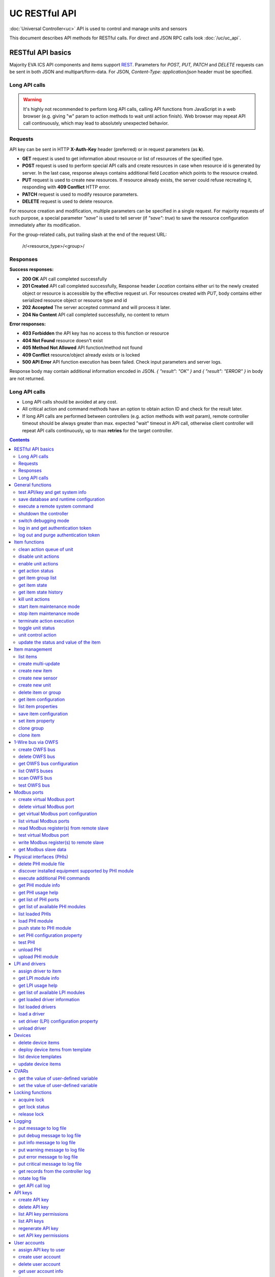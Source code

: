 UC RESTful API
****************

:doc:`Universal Controller<uc>` API is used to control and manage units and sensors

This document describes API methods for RESTful calls. For direct and JSON RPC
calls look :doc:`/uc/uc_api`.

RESTful API basics
==================

Majority EVA ICS API components and items support `REST
<https://en.wikipedia.org/wiki/Representational_state_transfer>`_. Parameters
for *POST, PUT, PATCH* and *DELETE* requests can be sent in both JSON and
multipart/form-data. For JSON, *Content-Type: application/json* header must be
specified.

Long API calls
--------------

.. warning::

    It's highly not recommended to perform long API calls, calling API
    functions from JavaScript in a web browser (e.g. giving "w" param to action
    methods to wait until action finish). Web browser may repeat API call
    continuously, which may lead to absolutely unexpected behavior.

Requests
--------

API key can be sent in HTTP **X-Auth-Key** header (preferred) or in request
parameters (as **k**).

* **GET** request is used to get information about resource or list of
  resources of the specified type.
* **POST** request is used to perform special API calls and create resources in
  case when resource id is generated by server. In the last case, response
  always contains additional field *Location* which points to the resource
  created.
* **PUT** request is used to create new resources. If resource already exists,
  the server could refuse recreating it, responding with **409 Conflict** HTTP
  error. 
* **PATCH** request is used to modify resource parameters.
* **DELETE** request is used to delete resource.
  
For resource creation and modification, multiple parameters can be specified in
a single request. For majority requests of such purpose, a special parameter
*"save"* is used to tell server (if *"save": true*) to save the resource
configuration immediately after its modification.

For the group-related calls, put trailing slash at the end of the request URL:

    /r/<resource_type>/<group>/

Responses
---------

**Success responses:**

* **200 OK** API call completed successfully
* **201 Created** API call completed successfully, Response header
  *Location* contains either uri to the newly created object or resource is
  accessible by the effective request uri. For resources created with *PUT*,
  body contains either serialized resource object or resource type and id
* **202 Accepted** The server accepted command and will process it later.
* **204 No Content** API call completed successfully, no content to return

**Error responses:**

* **403 Forbidden** the API key has no access to this function or resource
* **404 Not Found** resource doesn't exist
* **405 Method Not Allowed** API function/method not found
* **409 Conflict** resource/object already exists or is locked
* **500 API Error** API function execution has been failed. Check
  input parameters and server logs.

Response body may contain additional information encoded in JSON. *{
"result": "OK" }* and *{ "result": "ERROR" }* in body are not returned.

Long API calls
--------------

* Long API calls should be avoided at any cost.

* All critical action and command methods have an option to obtain action ID
  and check for the result later.

* If long API calls are performed between controllers (e.g. action methods with
  *wait* param), remote controller timeout should be always greater than max.
  expected "wait" timeout in API call, otherwise client controller will repeat
  API calls continuously, up to max **retries** for the target controller.

.. contents::

.. _ucapi_restful_cat_general:

General functions
=================



.. _ucapi_restful_test:

test API/key and get system info
--------------------------------

Test can be executed with any valid API key of the controller the function is called to.

..  http:example:: curl wget httpie python-requests
    :request: http-examples/ucapi/test.rest
    :response: http-examples/ucapi/test.resp-rest

Parameters:

* **API Key** any valid API key

Returns:

JSON dict with system info and current API key permissions (for masterkey only { "master": true } is returned)


.. _ucapi_restful_save:

save database and runtime configuration
---------------------------------------

All modified items, their status, and configuration will be written to the disk. If **exec_before_save** command is defined in the controller's configuration file, it's called before saving and **exec_after_save** after (e.g. to switch the partition to write mode and back to read-only).

..  http:example:: curl wget httpie python-requests
    :request: http-examples/sysapi/save.rest
    :response: http-examples/sysapi/save.resp-rest

Parameters:

* **API Key** API key with *sysfunc=yes* permissions


.. _ucapi_restful_cmd:

execute a remote system command
-------------------------------

Executes a :ref:`command script<cmd>` on the server where the controller is installed.

..  http:example:: curl wget httpie python-requests
    :request: http-examples/sysapi/cmd.rest
    :response: http-examples/sysapi/cmd.resp-rest

Parameters:

* **API Key** API key with *allow=cmd* permissions

Optionally:

* **a** string of command arguments, separated by spaces (passed to the script)
* **w** wait (in seconds) before API call sends a response. This allows to try waiting until command finish
* **t** maximum time of command execution. If the command fails to finish within the specified time (in sec), it will be terminated


.. _ucapi_restful_shutdown_core:

shutdown the controller
-----------------------

Controller process will be exited and then (should be) restarted by watchdog. This allows to restart controller remotely.

..  http:example:: curl wget httpie python-requests
    :request: http-examples/sysapi/shutdown_core.rest
    :response: http-examples/sysapi/shutdown_core.resp-rest

Parameters:

* **API Key** API key with *master* permissions


.. _ucapi_restful_set_debug:

switch debugging mode
---------------------

Enables and disables debugging mode while the controller is running. After the controller is restarted, this parameter is lost and controller switches back to the mode specified in the configuration file.

..  http:example:: curl wget httpie python-requests
    :request: http-examples/sysapi/set_debug.rest
    :response: http-examples/sysapi/set_debug.resp-rest

Parameters:

* **API Key** API key with *master* permissions
* **debug** true for enabling debug mode, false for disabling


.. _ucapi_restful_login:

log in and get authentication token
-----------------------------------

Obtains authentication :doc:`token</api_tokens>` which can be used in API calls instead of API key.

If both **k** and **u** args are absent, but API method is called with HTTP request, which contain HTTP header for basic authorization, the function will try to parse it and log in user with credentials provided.

If authentication token is specified, the function will check it and return token information if it is valid.

..  http:example:: curl wget httpie python-requests
    :request: http-examples/ucapi/login.rest
    :response: http-examples/ucapi/login.resp-rest

Parameters:

* **API Key** valid API key or
* **u** user login
* **p** user password
* **a** authentication token

Returns:

A dict, containing API key ID and authentication token


.. _ucapi_restful_logout:

log out and purge authentication token
--------------------------------------

Purges authentication :doc:`token</api_tokens>`

..  http:example:: curl wget httpie python-requests
    :request: http-examples/ucapi/logout.rest
    :response: http-examples/ucapi/logout.resp-rest

Parameters:

* **API Key** valid token



.. _ucapi_restful_cat_item:

Item functions
==============



.. _ucapi_restful_q_clean:

clean action queue of unit
--------------------------

Cancels all queued actions, keeps the current action running.

..  http:example:: curl wget httpie python-requests
    :request: http-examples/ucapi/q_clean.rest
    :response: http-examples/ucapi/q_clean.resp-rest

Parameters:

* **API Key** valid API key


.. _ucapi_restful_disable_actions:

disable unit actions
--------------------

Disables unit to run and queue new actions.

..  http:example:: curl wget httpie python-requests
    :request: http-examples/ucapi/disable_actions.rest
    :response: http-examples/ucapi/disable_actions.resp-rest

Parameters:

* **API Key** valid API key


.. _ucapi_restful_enable_actions:

enable unit actions
-------------------

Enables unit to run and queue new actions.

..  http:example:: curl wget httpie python-requests
    :request: http-examples/ucapi/enable_actions.rest
    :response: http-examples/ucapi/enable_actions.resp-rest

Parameters:

* **API Key** valid API key


.. _ucapi_restful_result:

get action status
-----------------

Checks the result of the action by its UUID or returns the actions for the specified unit.

..  http:example:: curl wget httpie python-requests
    :request: http-examples/ucapi/result.rest
    :response: http-examples/ucapi/result.resp-rest

Parameters:

* **API Key** valid API key

Optionally:

* **g** filter by unit group
* **s** filter by action status: Q for queued, R for running, F for finished

Returns:

list or single serialized action object


.. _ucapi_restful_groups:

get item group list
-------------------

Get the list of item groups. Useful e.g. for custom interfaces.

..  http:example:: curl wget httpie python-requests
    :request: http-examples/ucapi/groups.rest
    :response: http-examples/ucapi/groups.resp-rest

Parameters:

* **API Key** valid API key


.. _ucapi_restful_state:

get item state
--------------

State of the item or all items of the specified type can be obtained using state command.

..  http:example:: curl wget httpie python-requests
    :request: http-examples/ucapi/state.rest
    :response: http-examples/ucapi/state.resp-rest

Parameters:

* **API Key** valid API key

Optionally:



.. _ucapi_restful_state_history:

get item state history
----------------------

State history of one :doc:`item</items>` or several items of the specified type can be obtained using **state_history** command.

If master key is used, method attempt to get stored state for item even if it currently doesn't present.

..  http:example:: curl wget httpie python-requests
    :request: http-examples/ucapi/state_history.rest
    :response: http-examples/ucapi/state_history.resp-rest

Parameters:

* **API Key** valid API key
* **a** history notifier id (default: db_1)

Optionally:

* **s** start time (timestamp or ISO or e.g. 1D for -1 day)
* **e** end time (timestamp or ISO or e.g. 1D for -1 day)
* **l** records limit (doesn't work with "w")
* **x** state prop ("status" or "value")
* **t** time format ("iso" or "raw" for unix timestamp, default is "raw")
* **w** fill frame with the interval (e.g. "1T" - 1 min, "2H" - 2 hours etc.), start time is required, set to 1D if not specified
* **g** output format ("list", "dict" or "chart", default is "list")
* **c** options for chart (dict or comma separated)
* **o** extra options for notifier data request

Returns:

history data in specified format or chart image.

For chart, JSON RPC gets reply with "content_type" and "data" fields, where content is image content type. If PNG image format is selected, data is base64-encoded.

Options for chart (all are optional):

* type: chart type (line or bar, default is line)

* tf: chart time format

* out: output format (svg, png, default is svg),

* style: chart style (without "Style" suffix, e.g. Dark)

* other options: http://pygal.org/en/stable/documentation/configuration/chart.html#options (use range_min, range_max for range, other are passed as-is)

If option "w" (fill) is used, number of digits after comma may be specified. E.g. 5T:3 will output values with 3 digits after comma.

Additionally, SI prefix may be specified to convert value to kilos, megas etc, e.g. 5T:k:3 - divide value by 1000 and output 3 digits after comma. Valid prefixes are: k, M, G, T, P, E, Z, Y.

If binary prefix is required, it should be followed by "b", e.g. 5T:Mb:3 - divide value by 2^20 and output 3 digits after comma.


.. _ucapi_restful_kill:

kill unit actions
-----------------

Apart from canceling all queued commands, this function also terminates the current running action.

..  http:example:: curl wget httpie python-requests
    :request: http-examples/ucapi/kill.rest
    :response: http-examples/ucapi/kill.resp-rest

Parameters:

* **API Key** valid API key

Returns:

If the current action of the unit cannot be terminated by configuration, the notice "pt" = "denied" will be returned additionally (even if there's no action running)


.. _ucapi_restful_start_item_maintenance:

start item maintenance mode
---------------------------

During maintenance mode all item updates are ignored, however actions still can be executed

..  http:example:: curl wget httpie python-requests
    :request: http-examples/ucapi/start_item_maintenance.rest
    :response: http-examples/ucapi/start_item_maintenance.resp-rest

Parameters:

* **API Key** masterkey


.. _ucapi_restful_stop_item_maintenance:

stop item maintenance mode
--------------------------



..  http:example:: curl wget httpie python-requests
    :request: http-examples/ucapi/stop_item_maintenance.rest
    :response: http-examples/ucapi/stop_item_maintenance.resp-rest

Parameters:

* **API Key** masterkey


.. _ucapi_restful_terminate:

terminate action execution
--------------------------

Terminates or cancel the action if it is still queued

..  http:example:: curl wget httpie python-requests
    :request: http-examples/ucapi/terminate.rest
    :response: http-examples/ucapi/terminate.resp-rest

Parameters:

* **API Key** valid API key

Returns:

An error result will be returned eitner if action is terminated (Resource not found) or if termination process is failed or denied by unit configuration (Function failed)


.. _ucapi_restful_action_toggle:

toggle unit status
------------------

Create unit control action to toggle its status (1->0, 0->1)

..  http:example:: curl wget httpie python-requests
    :request: http-examples/ucapi/action_toggle.rest
    :response: http-examples/ucapi/action_toggle.resp-rest

Parameters:

* **API Key** valid API key

Optionally:

* **w** wait for the completion for the specified number of seconds
* **p** queue priority (default is 100, lower is better)
* **q** global queue timeout, if expires, action is marked as "dead"

Returns:

Serialized action object. If action is marked as dead, an error is returned (exception raised)


.. _ucapi_restful_action:

unit control action
-------------------

The call is considered successful when action is put into the action queue of selected unit.

..  http:example:: curl wget httpie python-requests
    :request: http-examples/ucapi/action.rest
    :response: http-examples/ucapi/action.resp-rest

Parameters:

* **API Key** valid API key

Optionally:

* **s** desired unit status
* **v** desired unit value
* **w** wait for the completion for the specified number of seconds
* **p** queue priority (default is 100, lower is better)
* **q** global queue timeout, if expires, action is marked as "dead"

Returns:

Serialized action object. If action is marked as dead, an error is returned (exception raised)


.. _ucapi_restful_update:

update the status and value of the item
---------------------------------------

Updates the status and value of the :doc:`item</items>`. This is one of the ways of passive state update, for example with the use of an external controller.

.. note::

    Calling without **s** and **v** params will force item to perform     passive update requesting its status from update script or driver.

..  http:example:: curl wget httpie python-requests
    :request: http-examples/ucapi/update.rest
    :response: http-examples/ucapi/update.resp-rest

Parameters:

* **API Key** valid API key

Optionally:

* **s** item status
* **v** item value



.. _ucapi_restful_cat_item-management:

Item management
===============



.. _ucapi_restful_list:

list items
----------



Parameters:

* **API Key** API key with *master* permissions

Optionally:

* **x** serialize specified item prop(s)

Returns:

the list of all :doc:`item</items>` available


.. _ucapi_restful_create_mu:

create multi-update
-------------------

Creates new :ref:`multi-update<multiupdate>`.

..  http:example:: curl wget httpie python-requests
    :request: http-examples/ucapi/create_mu.rest
    :response: http-examples/ucapi/create_mu.resp-rest

Parameters:

* **API Key** API key with *master* permissions

Optionally:

* **save** save multi-update configuration immediately


.. _ucapi_restful_create:

create new item
---------------

Creates new :doc:`item</items>`.

..  http:example:: curl wget httpie python-requests
    :request: http-examples/ucapi/create.rest
    :response: http-examples/ucapi/create.resp-rest

Parameters:

* **API Key** API key with *master* permissions

Optionally:

* **save** save multi-update configuration immediately


.. _ucapi_restful_create_sensor:

create new sensor
-----------------

Creates new :ref:`sensor<sensor>`.

..  http:example:: curl wget httpie python-requests
    :request: http-examples/ucapi/create_sensor.rest
    :response: http-examples/ucapi/create_sensor.resp-rest

Parameters:

* **API Key** API key with *master* permissions

Optionally:

* **save** save sensor configuration immediately


.. _ucapi_restful_create_unit:

create new unit
---------------

Creates new :ref:`unit<unit>`.

..  http:example:: curl wget httpie python-requests
    :request: http-examples/ucapi/create_unit.rest
    :response: http-examples/ucapi/create_unit.resp-rest

Parameters:

* **API Key** API key with *master* permissions

Optionally:

* **save** save unit configuration immediately


.. _ucapi_restful_destroy:

delete item or group
--------------------

Deletes the :doc:`item</items>` or the group (and all the items in it) from the system.

..  http:example:: curl wget httpie python-requests
    :request: http-examples/ucapi/destroy.rest
    :response: http-examples/ucapi/destroy.resp-rest

Parameters:

* **API Key** API key with *master* permissions


.. _ucapi_restful_get_config:

get item configuration
----------------------



..  http:example:: curl wget httpie python-requests
    :request: http-examples/ucapi/get_config.rest
    :response: http-examples/ucapi/get_config.resp-rest

Parameters:

* **API Key** API key with *master* permissions

Returns:

complete :doc:`item</items>` configuration


.. _ucapi_restful_list_props:

list item properties
--------------------

Get all editable parameters of the :doc:`item</items>` confiugration.

..  http:example:: curl wget httpie python-requests
    :request: http-examples/ucapi/list_props.rest
    :response: http-examples/ucapi/list_props.resp-rest

Parameters:

* **API Key** API key with *master* permissions


.. _ucapi_restful_save_config:

save item configuration
-----------------------

Saves :doc:`item</items>`. configuration on disk (even if it hasn't been changed)

..  http:example:: curl wget httpie python-requests
    :request: http-examples/ucapi/save_config.rest
    :response: http-examples/ucapi/save_config.resp-rest

Parameters:

* **API Key** API key with *master* permissions


.. _ucapi_restful_set_prop:

set item property
-----------------

Set configuration parameters of the :doc:`item</items>`.

..  http:example:: curl wget httpie python-requests
    :request: http-examples/ucapi/set_prop.rest
    :response: http-examples/ucapi/set_prop.resp-rest

Parameters:

* **API Key** API key with *master* permissions

Optionally:

* **save** save configuration after successful call


.. _ucapi_restful_clone_group:

clone group
-----------

Creates a copy of all :doc:`items</items>` from the group.

..  http:example:: curl wget httpie python-requests
    :request: http-examples/ucapi/clone_group.rest
    :response: http-examples/ucapi/clone_group.resp-rest

Parameters:

* **API Key** API key with *master* permissions
* **n** new group to clone to

Optionally:

* **p** item ID prefix, e.g. device1. for device1.temp1, device1.fan1
* **r** iem ID prefix in the new group, e.g. device2 (both prefixes must be specified)
* **save** save configuration immediately


.. _ucapi_restful_clone:

clone item
----------

Creates a copy of the :doc:`item</items>`.

..  http:example:: curl wget httpie python-requests
    :request: http-examples/ucapi/clone.rest
    :response: http-examples/ucapi/clone.resp-rest

Parameters:

* **API Key** API key with *master* permissions
* **n** new item id

Optionally:

* **save** save multi-update configuration immediately



.. _ucapi_restful_cat_owfs:

1-Wire bus via OWFS
===================



.. _ucapi_restful_create_owfs_bus:

create OWFS bus
---------------

Creates (defines) :doc:`OWFS bus</owfs>` with the specified configuration.

Parameter "location" ("n") should contain the connection configuration, e.g.  "localhost:4304" for owhttpd or "i2c=/dev/i2c-1:ALL", "/dev/i2c-0 --w1" for local 1-Wire bus via I2C, depending on type.

..  http:example:: curl wget httpie python-requests
    :request: http-examples/ucapi/create_owfs_bus.rest
    :response: http-examples/ucapi/create_owfs_bus.resp-rest

Parameters:

* **API Key** API key with *master* permissions
* **n** OWFS location

Optionally:

* **l** lock port on operations, which means to wait while OWFS bus is used by other controller thread (driver command)
* **t** OWFS operations timeout (in seconds, default: default timeout)
* **r** retry attempts for each operation (default: no retries)
* **d** delay between bus operations (default: 50ms)
* **save** save OWFS bus config after creation

Returns:

If bus with the selected ID is already defined, error is not returned and bus is recreated.


.. _ucapi_restful_destroy_owfs_bus:

delete OWFS bus
---------------

Deletes (undefines) :doc:`OWFS bus</owfs>`.

.. note::

    In some cases deleted OWFS bus located on I2C may lock *libow*     library calls, which require controller restart until you can use     (create) the same I2C bus again.

..  http:example:: curl wget httpie python-requests
    :request: http-examples/ucapi/destroy_owfs_bus.rest
    :response: http-examples/ucapi/destroy_owfs_bus.resp-rest

Parameters:

* **API Key** API key with *master* permissions


.. _ucapi_restful_get_owfs_bus:

get OWFS bus configuration
--------------------------



..  http:example:: curl wget httpie python-requests
    :request: http-examples/ucapi/get_owfs_bus.rest
    :response: http-examples/ucapi/get_owfs_bus.resp-rest

Parameters:

* **API Key** API key with *master* permissions


.. _ucapi_restful_list_owfs_buses:

list OWFS buses
---------------



..  http:example:: curl wget httpie python-requests
    :request: http-examples/ucapi/list_owfs_buses.rest
    :response: http-examples/ucapi/list_owfs_buses.resp-rest

Parameters:

* **API Key** API key with *master* permissions


.. _ucapi_restful_scan_owfs_bus:

scan OWFS bus
-------------

Scan :doc:`OWFS bus</owfs>` for connected 1-Wire devices.

..  http:example:: curl wget httpie python-requests
    :request: http-examples/ucapi/scan_owfs_bus.rest
    :response: http-examples/ucapi/scan_owfs_bus.resp-rest

Parameters:

* **API Key** API key with *master* permissions

Optionally:

* **p** specified equipment type (e.g. DS18S20,DS2405), list or comma separated
* **a** Equipment attributes (e.g. temperature, PIO), list comma separated
* **n** Equipment path
* **has_all** Equipment should have all specified attributes
* **full** obtain all attributes plus values

Returns:

If both "a" and "full" args are specified. the function will examine and values of attributes specified in "a" param. (This will poll "released" bus, even if locking is set up, so be careful with this feature in production environment).

Bus acquire error can be caused in 2 cases:

* bus is locked * owfs resource not initialized (libow or location problem)


.. _ucapi_restful_test_owfs_bus:

test OWFS bus
-------------

Verifies :doc:`OWFS bus</owfs>` checking library initialization status.

..  http:example:: curl wget httpie python-requests
    :request: http-examples/ucapi/test_owfs_bus.rest
    :response: http-examples/ucapi/test_owfs_bus.resp-rest

Parameters:

* **API Key** API key with *master* permissions



.. _ucapi_restful_cat_modbus:

Modbus ports
============



.. _ucapi_restful_create_modbus_port:

create virtual Modbus port
--------------------------

Creates virtual :doc:`Modbus port</modbus>` with the specified configuration.

Modbus params should contain the configuration of hardware Modbus port. The following hardware port types are supported:

* **tcp** , **udp** Modbus protocol implementations for TCP/IP     networks. The params should be specified as:     *<protocol>:<host>[:port]*, e.g.  *tcp:192.168.11.11:502*

* **rtu**, **ascii**, **binary** Modbus protocol implementations for     the local bus connected with USB or serial port. The params should     be specified as:     *<protocol>:<device>:<speed>:<data>:<parity>:<stop>* e.g.     *rtu:/dev/ttyS0:9600:8:E:1*

..  http:example:: curl wget httpie python-requests
    :request: http-examples/ucapi/create_modbus_port.rest
    :response: http-examples/ucapi/create_modbus_port.resp-rest

Parameters:

* **API Key** API key with *master* permissions
* **p** Modbus params

Optionally:

* **l** lock port on operations, which means to wait while Modbus port is used by other controller thread (driver command)
* **t** Modbus operations timeout (in seconds, default: default timeout)
* **r** retry attempts for each operation (default: no retries)
* **d** delay between virtual port operations (default: 20ms)
* **save** save Modbus port config after creation

Returns:

If port with the selected ID is already created, error is not returned and port is recreated.


.. _ucapi_restful_destroy_modbus_port:

delete virtual Modbus port
--------------------------

Deletes virtual :doc:`Modbus port</modbus>`.

..  http:example:: curl wget httpie python-requests
    :request: http-examples/ucapi/destroy_modbus_port.rest
    :response: http-examples/ucapi/destroy_modbus_port.resp-rest

Parameters:

* **API Key** API key with *master* permissions


.. _ucapi_restful_get_modbus_port:

get virtual Modbus port configuration
-------------------------------------



..  http:example:: curl wget httpie python-requests
    :request: http-examples/ucapi/get_modbus_port.rest
    :response: http-examples/ucapi/get_modbus_port.resp-rest

Parameters:

* **API Key** API key with *master* permissions


.. _ucapi_restful_list_modbus_ports:

list virtual Modbus ports
-------------------------



..  http:example:: curl wget httpie python-requests
    :request: http-examples/ucapi/list_modbus_ports.rest
    :response: http-examples/ucapi/list_modbus_ports.resp-rest

Parameters:

* **API Key** API key with *master* permissions


.. _ucapi_restful_read_modbus_port:

read Modbus register(s) from remote slave
-----------------------------------------

Modbus registers must be specified as list or comma separated memory addresses predicated with register type (h - holding, i - input, c - coil, d - discrete input).

Address ranges can be specified, e.g. h1000-1010,c10-15 will return values of holding registers from 1000 to 1010 and coil registers from 10 to 15

..  http:example:: curl wget httpie python-requests
    :request: http-examples/ucapi/read_modbus_port.rest
    :response: http-examples/ucapi/read_modbus_port.resp-rest

Parameters:

* **API Key** API key with *master* permissions

Optionally:

* **t** max allowed timeout for the operation


.. _ucapi_restful_test_modbus_port:

test virtual Modbus port
------------------------

Verifies virtual :doc:`Modbus port</modbus>` by calling connect() Modbus client method.

.. note::

    As Modbus UDP doesn't require a port to be connected, API call     always returns success unless the port is locked.

..  http:example:: curl wget httpie python-requests
    :request: http-examples/ucapi/test_modbus_port.rest
    :response: http-examples/ucapi/test_modbus_port.resp-rest

Parameters:

* **API Key** API key with *master* permissions


.. _ucapi_restful_write_modbus_port:

write Modbus register(s) to remote slave
----------------------------------------

Modbus registers must be specified as list or comma separated memory addresses predicated with register type (h - holding, c - coil).

..  http:example:: curl wget httpie python-requests
    :request: http-examples/ucapi/write_modbus_port.rest
    :response: http-examples/ucapi/write_modbus_port.resp-rest

Parameters:

* **API Key** API key with *master* permissions
* **v** register value(s) (integer or hex or list)
* **z** if True, use 0x05-06 commands (write single register/coil)

Optionally:

* **t** max allowed timeout for the operation


.. _ucapi_restful_get_modbus_slave_data:

get Modbus slave data
---------------------

Get data from Modbus slave memory space

Modbus registers must be specified as list or comma separated memory addresses predicated with register type (h - holding, i - input, c - coil, d - discrete input).

Address ranges can be specified, e.g. h1000-1010,c10-15 will return values of holding registers from 1000 to 1010 and coil registers from 10 to 15

..  http:example:: curl wget httpie python-requests
    :request: http-examples/ucapi/get_modbus_slave_data.rest
    :response: http-examples/ucapi/get_modbus_slave_data.resp-rest

Parameters:

* **API Key** API key with *master* permissions



.. _ucapi_restful_cat_phi:

Physical interfaces (PHIs)
==========================



.. _ucapi_restful_unlink_phi_mod:

delete PHI module file
----------------------

Deletes PHI module file, if the module is loaded, all its instances should be unloaded first.

..  http:example:: curl wget httpie python-requests
    :request: http-examples/ucapi/unlink_phi_mod.rest
    :response: http-examples/ucapi/unlink_phi_mod.resp-rest

Parameters:

* **API Key** API key with *master* permissions


.. _ucapi_restful_phi_discover:

discover installed equipment supported by PHI module
----------------------------------------------------



..  http:example:: curl wget httpie python-requests
    :request: http-examples/ucapi/phi_discover.rest
    :response: http-examples/ucapi/phi_discover.resp-rest

Parameters:

* **API Key** API key with *master* permissions

Optionally:

* **x** interface to perform discover on
* **w** max time for the operation


.. _ucapi_restful_exec_phi:

execute additional PHI commands
-------------------------------

Execute PHI command and return execution result (as-is). **help** command returns all available commands.

..  http:example:: curl wget httpie python-requests
    :request: http-examples/ucapi/exec_phi.rest
    :response: http-examples/ucapi/exec_phi.resp-rest

Parameters:

* **API Key** API key with *master* permissions
* **c** command to exec
* **a** command argument


.. _ucapi_restful_modinfo_phi:

get PHI module info
-------------------



..  http:example:: curl wget httpie python-requests
    :request: http-examples/ucapi/modinfo_phi.rest
    :response: http-examples/ucapi/modinfo_phi.resp-rest

Parameters:

* **API Key** API key with *master* permissions


.. _ucapi_restful_modhelp_phi:

get PHI usage help
------------------



..  http:example:: curl wget httpie python-requests
    :request: http-examples/ucapi/modhelp_phi.rest
    :response: http-examples/ucapi/modhelp_phi.resp-rest

Parameters:

* **API Key** API key with *master* permissions


.. _ucapi_restful_get_phi_ports:

get list of PHI ports
---------------------



..  http:example:: curl wget httpie python-requests
    :request: http-examples/ucapi/get_phi_ports.rest
    :response: http-examples/ucapi/get_phi_ports.resp-rest

Parameters:

* **API Key** API key with *master* permissions


.. _ucapi_restful_list_phi_mods:

get list of available PHI modules
---------------------------------



..  http:example:: curl wget httpie python-requests
    :request: http-examples/ucapi/list_phi_mods.rest
    :response: http-examples/ucapi/list_phi_mods.resp-rest

Parameters:

* **API Key** API key with *master* permissions


.. _ucapi_restful_list_phi:

list loaded PHIs
----------------



..  http:example:: curl wget httpie python-requests
    :request: http-examples/ucapi/list_phi.rest
    :response: http-examples/ucapi/list_phi.resp-rest

Parameters:

* **API Key** API key with *master* permissions
* **full** get exntended information


.. _ucapi_restful_load_phi:

load PHI module
---------------

Loads :doc:`Physical Interface</drivers>`.

..  http:example:: curl wget httpie python-requests
    :request: http-examples/ucapi/load_phi.rest
    :response: http-examples/ucapi/load_phi.resp-rest

Parameters:

* **API Key** API key with *master* permissions
* **m** PHI module

Optionally:

* **c** PHI configuration
* **save** save driver configuration after successful call


.. _ucapi_restful_push_phi_state:

push state to PHI module
------------------------

Allows to perform update of PHI ports by external application.

If called as RESTful, the whole request body is used as a payload (except fields "k", "save", "kind" and "method", which are reserved)

..  http:example:: curl wget httpie python-requests
    :request: http-examples/ucapi/push_phi_state.rest
    :response: http-examples/ucapi/push_phi_state.resp-rest

Parameters:

* **API Key** masterkey or a key with the write permission on "phi" group


.. _ucapi_restful_set_phi_prop:

set PHI configuration property
------------------------------

appends property to PHI configuration and reloads module

..  http:example:: curl wget httpie python-requests
    :request: http-examples/ucapi/set_phi_prop.rest
    :response: http-examples/ucapi/set_phi_prop.resp-rest

Parameters:

* **API Key** API key with *master* permissions

Optionally:

* **save** save configuration after successful call


.. _ucapi_restful_test_phi:

test PHI
--------

Get PHI test result (as-is). All PHIs respond to **self** command, **help** command returns all available test commands.

..  http:example:: curl wget httpie python-requests
    :request: http-examples/ucapi/test_phi.rest
    :response: http-examples/ucapi/test_phi.resp-rest

Parameters:

* **API Key** API key with *master* permissions


.. _ucapi_restful_unload_phi:

unload PHI
----------

Unloads PHI. PHI should not be used by any :doc:`driver</drivers>` (except *default*, but the driver should not be in use by any :doc:`item</items>`).

If driver <phi_id.default> (which's loaded automatically with PHI) is present, it will be unloaded as well.

..  http:example:: curl wget httpie python-requests
    :request: http-examples/ucapi/unload_phi.rest
    :response: http-examples/ucapi/unload_phi.resp-rest

Parameters:

* **API Key** API key with *master* permissions


.. _ucapi_restful_put_phi_mod:

upload PHI module
-----------------

Allows to upload new PHI module to *xc/drivers/phi* folder.

..  http:example:: curl wget httpie python-requests
    :request: http-examples/ucapi/put_phi_mod.rest
    :response: http-examples/ucapi/put_phi_mod.resp-rest

Parameters:

* **API Key** API key with *master* permissions
* **c** module content

Optionally:

* **force** overwrite PHI module file if exists



.. _ucapi_restful_cat_driver:

LPI and drivers
===============



.. _ucapi_restful_assign_driver:

assign driver to item
---------------------

Sets the specified driver to :doc:`item</items>`, automatically updating item props:

* **action_driver_config**,**update_driver_config** to the specified     configuration * **action_exec**, **update_exec** to do all operations via driver     function calls (sets both to *|<driver_id>*)

To unassign driver, set driver ID to empty/null.

..  http:example:: curl wget httpie python-requests
    :request: http-examples/ucapi/assign_driver.rest
    :response: http-examples/ucapi/assign_driver.resp-rest

Parameters:

* **API Key** masterkey
* **d** driver ID (if none - all above item props are set to *null*)
* **c** configuration (e.g. port number)

Optionally:

* **save** save item configuration after successful call


.. _ucapi_restful_modinfo_lpi:

get LPI module info
-------------------



..  http:example:: curl wget httpie python-requests
    :request: http-examples/ucapi/modinfo_lpi.rest
    :response: http-examples/ucapi/modinfo_lpi.resp-rest

Parameters:

* **API Key** API key with *master* permissions


.. _ucapi_restful_modhelp_lpi:

get LPI usage help
------------------



..  http:example:: curl wget httpie python-requests
    :request: http-examples/ucapi/modhelp_lpi.rest
    :response: http-examples/ucapi/modhelp_lpi.resp-rest

Parameters:

* **API Key** API key with *master* permissions


.. _ucapi_restful_list_lpi_mods:

get list of available LPI modules
---------------------------------



..  http:example:: curl wget httpie python-requests
    :request: http-examples/ucapi/list_lpi_mods.rest
    :response: http-examples/ucapi/list_lpi_mods.resp-rest

Parameters:

* **API Key** API key with *master* permissions


.. _ucapi_restful_get_driver:

get loaded driver information
-----------------------------



..  http:example:: curl wget httpie python-requests
    :request: http-examples/ucapi/get_driver.rest
    :response: http-examples/ucapi/get_driver.resp-rest

Parameters:

* **API Key** API key with *master* permissions


.. _ucapi_restful_list_drivers:

list loaded drivers
-------------------



..  http:example:: curl wget httpie python-requests
    :request: http-examples/ucapi/list_drivers.rest
    :response: http-examples/ucapi/list_drivers.resp-rest

Parameters:

* **API Key** API key with *master* permissions
* **full** get exntended information


.. _ucapi_restful_load_driver:

load a driver
-------------

Loads a :doc:`driver</drivers>`, combining previously loaded PHI and chosen LPI module.

..  http:example:: curl wget httpie python-requests
    :request: http-examples/ucapi/load_driver.rest
    :response: http-examples/ucapi/load_driver.resp-rest

Parameters:

* **API Key** API key with *master* permissions
* **m** LPI module

Optionally:

* **c** Driver (LPI) configuration, optional
* **save** save configuration after successful call


.. _ucapi_restful_set_driver_prop:

set driver (LPI) configuration property
---------------------------------------

appends property to LPI configuration and reloads module

..  http:example:: curl wget httpie python-requests
    :request: http-examples/ucapi/set_driver_prop.rest
    :response: http-examples/ucapi/set_driver_prop.resp-rest

Parameters:

* **API Key** API key with *master* permissions

Optionally:

* **save** save driver configuration after successful call


.. _ucapi_restful_unload_driver:

unload driver
-------------

Unloads driver. Driver should not be used by any :doc:`item</items>`.

..  http:example:: curl wget httpie python-requests
    :request: http-examples/ucapi/unload_driver.rest
    :response: http-examples/ucapi/unload_driver.resp-rest

Parameters:

* **API Key** API key with *master* permissions



.. _ucapi_restful_cat_device:

Devices
=======



.. _ucapi_restful_undeploy_device:

delete device items
-------------------

Works in an opposite way to :ref:`ucapi_deploy_device` function, destroying all items specified in the template.

..  http:example:: curl wget httpie python-requests
    :request: http-examples/ucapi/undeploy_device.rest
    :response: http-examples/ucapi/undeploy_device.resp-rest

Parameters:

* **API Key** API key with *allow=device* permissions
* **t** device template (*runtime/tpl/<TEMPLATE>.yml|yaml|json*, without extension)

Optionally:

* **c** device config (*var=value*, comma separated or dict)

Returns:

The function ignores missing items, so no errors are returned unless device configuration file is invalid.


.. _ucapi_restful_deploy_device:

deploy device items from template
---------------------------------

Deploys the :ref:`device<device>` from the specified template.

..  http:example:: curl wget httpie python-requests
    :request: http-examples/ucapi/deploy_device.rest
    :response: http-examples/ucapi/deploy_device.resp-rest

Parameters:

* **API Key** API key with *allow=device* permissions

Optionally:

* **c** device config (*var=value*, comma separated or dict)
* **save** save items configuration on disk immediately after operation


.. _ucapi_restful_list_device_tpl:

list device templates
---------------------

List available device templates from runtime/tpl

..  http:example:: curl wget httpie python-requests
    :request: http-examples/ucapi/list_device_tpl.rest
    :response: http-examples/ucapi/list_device_tpl.resp-rest

Parameters:

* **API Key** API key with *masterkey* permissions


.. _ucapi_restful_update_device:

update device items
-------------------

Works similarly to :ref:`ucapi_deploy_device` function but doesn't create new items, updating the item configuration of the existing ones.

..  http:example:: curl wget httpie python-requests
    :request: http-examples/ucapi/update_device.rest
    :response: http-examples/ucapi/update_device.resp-rest

Parameters:

* **API Key** API key with *allow=device* permissions
* **t** device template (*runtime/tpl/<TEMPLATE>.yml|yaml|json*, without extension)

Optionally:

* **c** device config (*var=value*, comma separated or dict)
* **save** save items configuration on disk immediately after operation



.. _ucapi_restful_cat_cvar:

CVARs
=====



.. _ucapi_restful_get_cvar:

get the value of user-defined variable
--------------------------------------

.. note::

    Even if different EVA controllers are working on the same     server, they have different sets of variables To set the variables     for each subsystem, use SYS API on the respective address/port.

..  http:example:: curl wget httpie python-requests
    :request: http-examples/sysapi/get_cvar.rest
    :response: http-examples/sysapi/get_cvar.resp-rest

Parameters:

* **API Key** API key with *master* permissions

Optionally:


Returns:

Dict containing variable and its value. If no varible name was specified, all cvars are returned.


.. _ucapi_restful_set_cvar:

set the value of user-defined variable
--------------------------------------



..  http:example:: curl wget httpie python-requests
    :request: http-examples/sysapi/set_cvar.rest
    :response: http-examples/sysapi/set_cvar.resp-rest

Parameters:

* **API Key** API key with *master* permissions

Optionally:

* **v** variable value (if not specified, variable is deleted)



.. _ucapi_restful_cat_lock:

Locking functions
=================



.. _ucapi_restful_lock:

acquire lock
------------

Locks can be used similarly to file locking by the specific process. The difference is that SYS API tokens can be:

* centralized for several systems (any EVA server can act as lock     server)

* removed from outside

* automatically unlocked after the expiration time, if the initiator     failed or forgot to release the lock

used to restrict parallel process starting or access to system files/resources. LM PLC :doc:`macro</lm/macros>` share locks with extrnal scripts.

.. note::

    Even if different EVA controllers are working on the same server,     their lock tokens are stored in different bases. To work with the     token of each subsystem, use SYS API on the respective     address/port.

..  http:example:: curl wget httpie python-requests
    :request: http-examples/sysapi/lock.rest
    :response: http-examples/sysapi/lock.resp-rest

Parameters:

* **API Key** API key with *allow=lock* permissions

Optionally:

* **t** maximum time (seconds) to acquire lock
* **e** time after which lock is automatically released (if absent, lock may be released only via unlock function)


.. _ucapi_restful_get_lock:

get lock status
---------------



..  http:example:: curl wget httpie python-requests
    :request: http-examples/sysapi/get_lock.rest
    :response: http-examples/sysapi/get_lock.resp-rest

Parameters:

* **API Key** API key with *allow=lock* permissions


.. _ucapi_restful_unlock:

release lock
------------

Releases the previously acquired lock.

..  http:example:: curl wget httpie python-requests
    :request: http-examples/sysapi/unlock.rest
    :response: http-examples/sysapi/unlock.resp-rest

Parameters:

* **API Key** API key with *allow=lock* permissions



.. _ucapi_restful_cat_logs:

Logging
=======



.. _ucapi_restful_log:

put message to log file
-----------------------

An external application can put a message in the logs on behalf of the controller.

..  http:example:: curl wget httpie python-requests
    :request: http-examples/sysapi/log.rest
    :response: http-examples/sysapi/log.resp-rest

Parameters:

* **API Key** API key with *sysfunc=yes* permissions
* **l** log level
* **m** message text


.. _ucapi_restful_log_debug:

put debug message to log file
-----------------------------

An external application can put a message in the logs on behalf of the controller.

Parameters:

* **API Key** API key with *sysfunc=yes* permissions
* **m** message text


.. _ucapi_restful_log_info:

put info message to log file
----------------------------

An external application can put a message in the logs on behalf of the controller.

Parameters:

* **API Key** API key with *sysfunc=yes* permissions
* **m** message text


.. _ucapi_restful_log_warning:

put warning message to log file
-------------------------------

An external application can put a message in the logs on behalf of the controller.

Parameters:

* **API Key** API key with *sysfunc=yes* permissions
* **m** message text


.. _ucapi_restful_log_error:

put error message to log file
-----------------------------

An external application can put a message in the logs on behalf of the controller.

Parameters:

* **API Key** API key with *sysfunc=yes* permissions
* **m** message text


.. _ucapi_restful_log_critical:

put critical message to log file
--------------------------------

An external application can put a message in the logs on behalf of the controller.

Parameters:

* **API Key** API key with *sysfunc=yes* permissions
* **m** message text


.. _ucapi_restful_log_get:

get records from the controller log
-----------------------------------

Log records are stored in the controllers’ memory until restart or the time (keep_logmem) specified in controller configuration passes.

..  http:example:: curl wget httpie python-requests
    :request: http-examples/sysapi/log_get.rest
    :response: http-examples/sysapi/log_get.resp-rest

Parameters:

* **API Key** API key with *sysfunc=yes* permissions

Optionally:

* **t** get log records not older than t seconds
* **n** the maximum number of log records you want to obtain


.. _ucapi_restful_log_rotate:

rotate log file
---------------

Deprecated, not required since 3.3.0

..  http:example:: curl wget httpie python-requests
    :request: http-examples/sysapi/log_rotate.rest
    :response: http-examples/sysapi/log_rotate.resp-rest

Parameters:

* **API Key** API key with *sysfunc=yes* permissions


.. _ucapi_restful_api_log_get:

get API call log
----------------

* API call with master permission returns all records requested

* API call with other API key returns records for the specified key   only

* API call with an authentication token returns records for the   current authorized user

..  http:example:: curl wget httpie python-requests
    :request: http-examples/sysapi/api_log_get.rest
    :response: http-examples/sysapi/api_log_get.resp-rest

Parameters:

* **API Key** any valid API key

Optionally:

* **s** start time (timestamp or ISO or e.g. 1D for -1 day)
* **e** end time (timestamp or ISO or e.g. 1D for -1 day)
* **n** records limit
* **t** time format ("iso" or "raw" for unix timestamp, default is "raw")
* **f** record filter (requires API key with master permission)

Returns:

List of API calls

Note: API call params are returned as string and can be invalid JSON data as they're always truncated to 512 symbols in log database

Record filter should be specified either as string (k1=val1,k2=val2) or as a dict. Valid fields are:

* gw: filter by API gateway

* ip: filter by caller IP

* auth: filter by authentication type

* u: filter by user

* utp: filter by user type

* ki: filter by API key ID

* func: filter by API function

* params: filter by API call params (matches if field contains value)

* status: filter by API call status



.. _ucapi_restful_cat_keys:

API keys
========



.. _ucapi_restful_create_key:

create API key
--------------

API keys are defined statically in etc/<controller>_apikeys.ini file as well as can be created with API and stored in user database.

Keys with master permission can not be created.

..  http:example:: curl wget httpie python-requests
    :request: http-examples/sysapi/create_key.rest
    :response: http-examples/sysapi/create_key.resp-rest

Parameters:

* **API Key** API key with *master* permissions
* **save** save configuration immediately

Returns:

JSON with serialized key object


.. _ucapi_restful_destroy_key:

delete API key
--------------



..  http:example:: curl wget httpie python-requests
    :request: http-examples/sysapi/destroy_key.rest
    :response: http-examples/sysapi/destroy_key.resp-rest

Parameters:

* **API Key** API key with *master* permissions


.. _ucapi_restful_list_key_props:

list API key permissions
------------------------

Lists API key permissons (including a key itself)

.. note::

    API keys, defined in etc/<controller>_apikeys.ini file can not be     managed with API.

..  http:example:: curl wget httpie python-requests
    :request: http-examples/sysapi/list_key_props.rest
    :response: http-examples/sysapi/list_key_props.resp-rest

Parameters:

* **API Key** API key with *master* permissions
* **save** save configuration immediately


.. _ucapi_restful_list_keys:

list API keys
-------------



..  http:example:: curl wget httpie python-requests
    :request: http-examples/sysapi/list_keys.rest
    :response: http-examples/sysapi/list_keys.resp-rest

Parameters:

* **API Key** API key with *master* permissions


.. _ucapi_restful_regenerate_key:

regenerate API key
------------------



..  http:example:: curl wget httpie python-requests
    :request: http-examples/sysapi/regenerate_key.rest
    :response: http-examples/sysapi/regenerate_key.resp-rest

Parameters:

* **API Key** API key with *master* permissions

Returns:

JSON dict with new key value in "key" field


.. _ucapi_restful_set_key_prop:

set API key permissions
-----------------------



..  http:example:: curl wget httpie python-requests
    :request: http-examples/sysapi/set_key_prop.rest
    :response: http-examples/sysapi/set_key_prop.resp-rest

Parameters:

* **API Key** API key with *master* permissions
* **p** property
* **v** value (if none, permission will be revoked)
* **save** save configuration immediately



.. _ucapi_restful_cat_users:

User accounts
=============



.. _ucapi_restful_set_user_key:

assign API key to user
----------------------



..  http:example:: curl wget httpie python-requests
    :request: http-examples/sysapi/set_user_key.rest
    :response: http-examples/sysapi/set_user_key.resp-rest

Parameters:

* **API Key** API key with *master* permissions
* **a** API key to assign (key id, not a key itself)


.. _ucapi_restful_create_user:

create user account
-------------------

.. note::

    All changes to user accounts are instant, if the system works in     read/only mode, set it to read/write before performing user     management.

..  http:example:: curl wget httpie python-requests
    :request: http-examples/sysapi/create_user.rest
    :response: http-examples/sysapi/create_user.resp-rest

Parameters:

* **API Key** API key with *master* permissions
* **p** user password
* **a** API key to assign (key id, not a key itself)


.. _ucapi_restful_destroy_user:

delete user account
-------------------



..  http:example:: curl wget httpie python-requests
    :request: http-examples/sysapi/destroy_user.rest
    :response: http-examples/sysapi/destroy_user.resp-rest

Parameters:

* **API Key** API key with *master* permissions


.. _ucapi_restful_get_user:

get user account info
---------------------



..  http:example:: curl wget httpie python-requests
    :request: http-examples/sysapi/get_user.rest
    :response: http-examples/sysapi/get_user.resp-rest

Parameters:

* **API Key** API key with *master* permissions


.. _ucapi_restful_list_users:

list user accounts
------------------



..  http:example:: curl wget httpie python-requests
    :request: http-examples/sysapi/list_users.rest
    :response: http-examples/sysapi/list_users.resp-rest

Parameters:

* **API Key** API key with *master* permissions


.. _ucapi_restful_set_user_password:

set user password
-----------------



..  http:example:: curl wget httpie python-requests
    :request: http-examples/sysapi/set_user_password.rest
    :response: http-examples/sysapi/set_user_password.resp-rest

Parameters:

* **API Key** API key with *master* permissions
* **p** new password



.. _ucapi_restful_cat_notifiers:

Notifier management
===================



.. _ucapi_restful_disable_notifier:

disable notifier
----------------

.. note::

    The notifier is disabled until controller restart. To disable     notifier permanently, use notifier management CLI.

..  http:example:: curl wget httpie python-requests
    :request: http-examples/sysapi/disable_notifier.rest
    :response: http-examples/sysapi/disable_notifier.resp-rest

Parameters:

* **API Key** API key with *master* permissions


.. _ucapi_restful_enable_notifier:

enable notifier
---------------

.. note::

    The notifier is enabled until controller restart. To enable     notifier permanently, use notifier management CLI.

..  http:example:: curl wget httpie python-requests
    :request: http-examples/sysapi/enable_notifier.rest
    :response: http-examples/sysapi/enable_notifier.resp-rest

Parameters:

* **API Key** API key with *master* permissions


.. _ucapi_restful_get_notifier:

get notifier configuration
--------------------------



..  http:example:: curl wget httpie python-requests
    :request: http-examples/sysapi/get_notifier.rest
    :response: http-examples/sysapi/get_notifier.resp-rest

Parameters:

* **API Key** API key with *master* permissions


.. _ucapi_restful_list_notifiers:

list notifiers
--------------



..  http:example:: curl wget httpie python-requests
    :request: http-examples/sysapi/list_notifiers.rest
    :response: http-examples/sysapi/list_notifiers.resp-rest

Parameters:

* **API Key** API key with *master* permissions



.. _ucapi_restful_cat_files:

File management
===============



.. _ucapi_restful_file_put:

put file to runtime folder
--------------------------

Puts a new file into runtime folder. If the file with such name exists, it will be overwritten. As all files in runtime are text, binary data can not be put.

..  http:example:: curl wget httpie python-requests
    :request: http-examples/sysapi/file_put.rest
    :response: http-examples/sysapi/file_put.resp-rest

Parameters:

* **API Key** API key with *master* permissions
* **m** file content


.. _ucapi_restful_file_set_exec:

set file exec permission
------------------------



..  http:example:: curl wget httpie python-requests
    :request: http-examples/sysapi/file_set_exec.rest
    :response: http-examples/sysapi/file_set_exec.resp-rest

Parameters:

* **API Key** API key with *master* permissions
* **e** *false* for 0x644, *true* for 0x755 (executable)


.. _ucapi_restful_file_unlink:

delete file from runtime folder
-------------------------------



..  http:example:: curl wget httpie python-requests
    :request: http-examples/sysapi/file_unlink.rest
    :response: http-examples/sysapi/file_unlink.resp-rest

Parameters:

* **API Key** API key with *master* permissions


.. _ucapi_restful_file_get:

get file contents from runtime folder
-------------------------------------



..  http:example:: curl wget httpie python-requests
    :request: http-examples/sysapi/file_get.rest
    :response: http-examples/sysapi/file_get.resp-rest

Parameters:

* **API Key** API key with *master* permissions



.. _ucapi_restful_cat_corescript:

Core scripts
============



.. _ucapi_restful_list_corescript_mqtt_topics:

List MQTT topics core scripts react on
--------------------------------------



..  http:example:: curl wget httpie python-requests
    :request: http-examples/sysapi/list_corescript_mqtt_topics.rest
    :response: http-examples/sysapi/list_corescript_mqtt_topics.resp-rest

Parameters:

* **API Key** API key with *master* permissions


.. _ucapi_restful_reload_corescripts:

Reload core scripts if some was added or deleted
------------------------------------------------



..  http:example:: curl wget httpie python-requests
    :request: http-examples/sysapi/reload_corescripts.rest
    :response: http-examples/sysapi/reload_corescripts.resp-rest

Parameters:

* **API Key** API key with *master* permissions


.. _ucapi_restful_subscribe_corescripts_mqtt:

Subscribe core scripts to MQTT topic
------------------------------------

The method subscribes core scripts to topic of default MQTT notifier (eva_1). To specify another notifier, set topic as <notifer_id>:<topic>

..  http:example:: curl wget httpie python-requests
    :request: http-examples/sysapi/subscribe_corescripts_mqtt.rest
    :response: http-examples/sysapi/subscribe_corescripts_mqtt.resp-rest

Parameters:

* **API Key** API key with *master* permissions
* **t** MQTT topic ("+" and "#" masks are supported)
* **q** MQTT topic QoS
* **save** save core script config after modification


.. _ucapi_restful_unsubscribe_corescripts_mqtt:

Unsubscribe core scripts from MQTT topic
----------------------------------------



..  http:example:: curl wget httpie python-requests
    :request: http-examples/sysapi/unsubscribe_corescripts_mqtt.rest
    :response: http-examples/sysapi/unsubscribe_corescripts_mqtt.resp-rest

Parameters:

* **API Key** API key with *master* permissions
* **t** MQTT topic ("+" and "#" masks are allowed)
* **save** save core script config after modification


